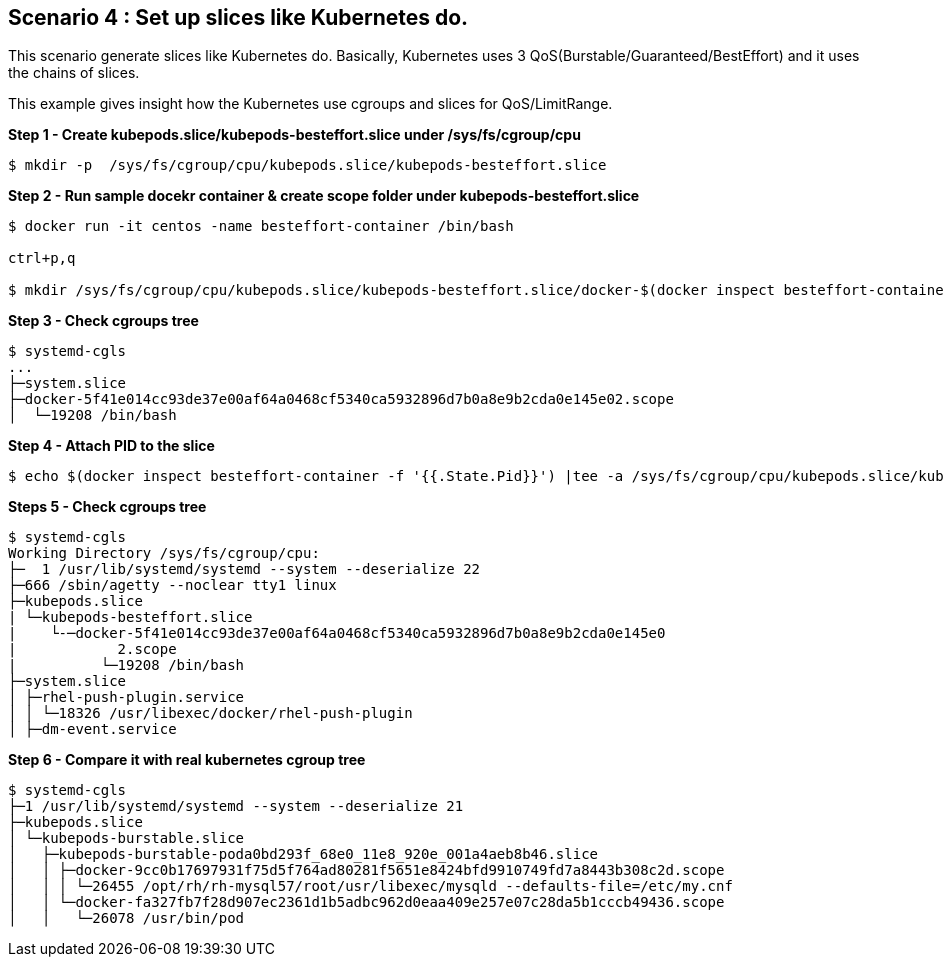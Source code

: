 Scenario 4 : Set up slices like Kubernetes do.
-----------------------------------------------

This scenario generate slices like Kubernetes do. Basically, Kubernetes uses 3 QoS(Burstable/Guaranteed/BestEffort) and it uses the chains of slices. 

This example gives insight how the Kubernetes use cgroups and slices for QoS/LimitRange.



*Step 1 - Create kubepods.slice/kubepods-besteffort.slice under /sys/fs/cgroup/cpu*
```
$ mkdir -p  /sys/fs/cgroup/cpu/kubepods.slice/kubepods-besteffort.slice
```

*Step 2 - Run sample docekr container & create scope folder under kubepods-besteffort.slice*

```
$ docker run -it centos -name besteffort-container /bin/bash

ctrl+p,q

$ mkdir /sys/fs/cgroup/cpu/kubepods.slice/kubepods-besteffort.slice/docker-$(docker inspect besteffort-container -f '{{.Id}}').scope
```

*Step 3 - Check cgroups tree*
```

$ systemd-cgls
...
├─system.slice
├─docker-5f41e014cc93de37e00af64a0468cf5340ca5932896d7b0a8e9b2cda0e145e02.scope
│  └─19208 /bin/bash
```

*Step 4 - Attach PID to the slice*

```
$ echo $(docker inspect besteffort-container -f '{{.State.Pid}}') |tee -a /sys/fs/cgroup/cpu/kubepods.slice/kubepods-besteffort.slice/docker-$(docker inspect besteffort-container -f '{{.Id}}').scope/tasks
```


*Steps 5 - Check cgroups tree*
```
$ systemd-cgls
Working Directory /sys/fs/cgroup/cpu:
├─  1 /usr/lib/systemd/systemd --system --deserialize 22
├─666 /sbin/agetty --noclear tty1 linux
├─kubepods.slice
| └─kubepods-besteffort.slice
|    └-─docker-5f41e014cc93de37e00af64a0468cf5340ca5932896d7b0a8e9b2cda0e145e0
|            2.scope
|          └─19208 /bin/bash
├─system.slice
│ ├─rhel-push-plugin.service
│ │ └─18326 /usr/libexec/docker/rhel-push-plugin
│ ├─dm-event.service
```


*Step 6 - Compare it with real kubernetes cgroup tree*
```
$ systemd-cgls
├─1 /usr/lib/systemd/systemd --system --deserialize 21
├─kubepods.slice
│ └─kubepods-burstable.slice
│   ├─kubepods-burstable-poda0bd293f_68e0_11e8_920e_001a4aeb8b46.slice
│   │ ├─docker-9cc0b17697931f75d5f764ad80281f5651e8424bfd9910749fd7a8443b308c2d.scope
│   │ │ └─26455 /opt/rh/rh-mysql57/root/usr/libexec/mysqld --defaults-file=/etc/my.cnf
│   │ └─docker-fa327fb7f28d907ec2361d1b5adbc962d0eaa409e257e07c28da5b1cccb49436.scope
│   │   └─26078 /usr/bin/pod
```

